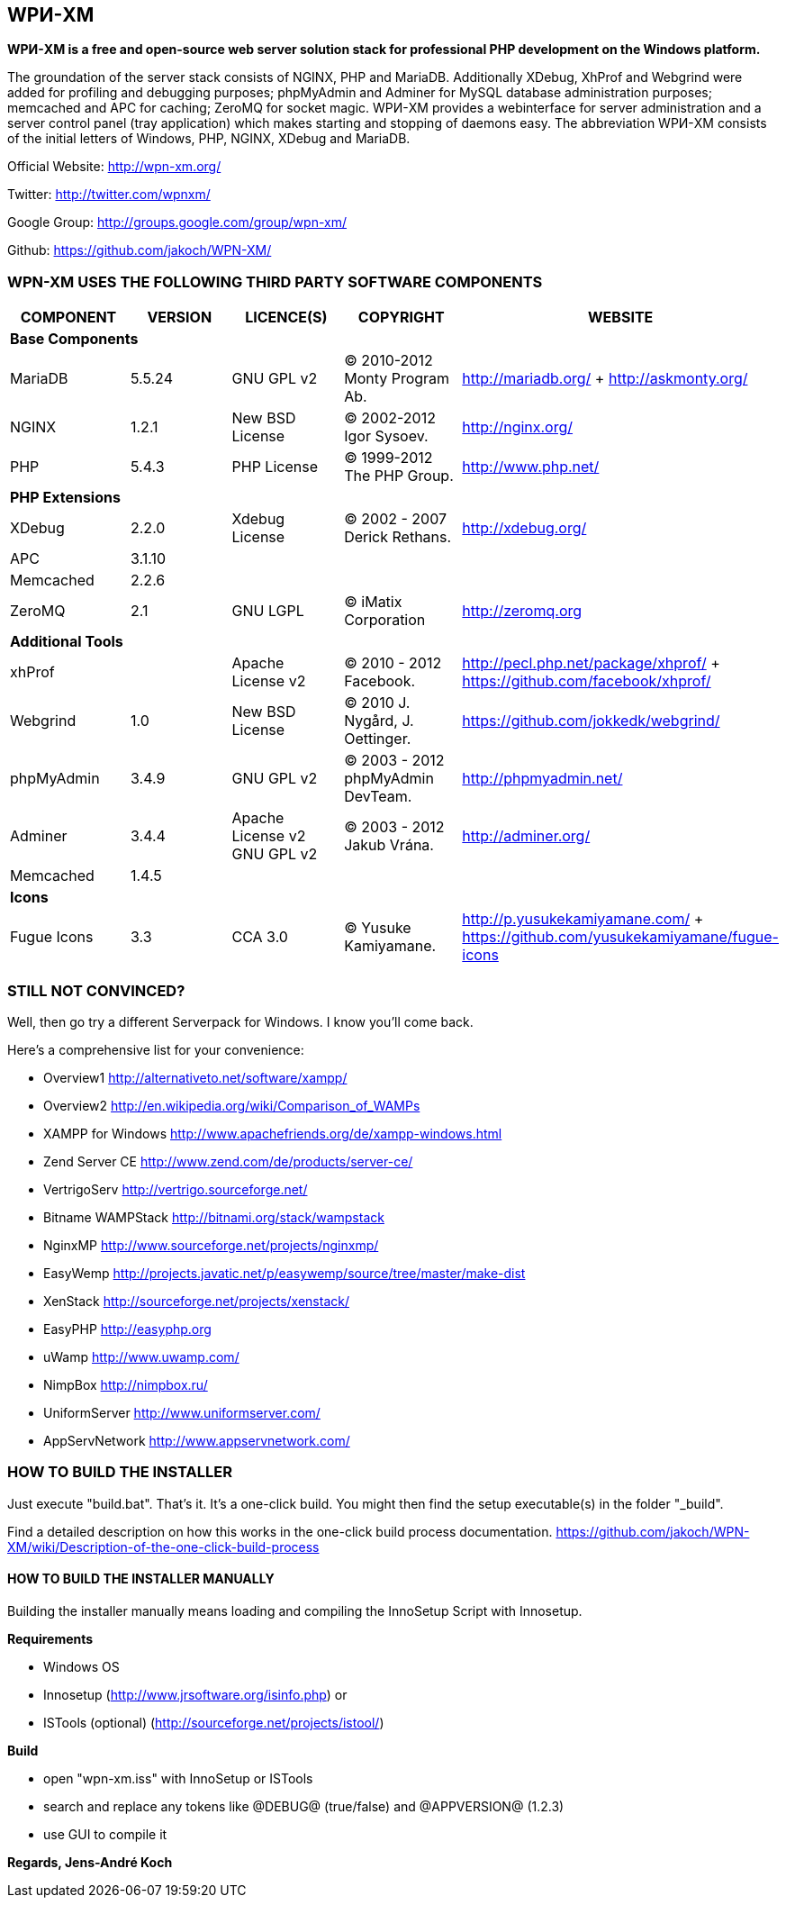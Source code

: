 WPИ-XM
------

*WPИ-XM is a free and open-source web server solution stack for professional PHP development on the Windows platform.*

The groundation of the server stack consists of NGINX, PHP and MariaDB. Additionally XDebug, XhProf and Webgrind were added for profiling and debugging purposes; phpMyAdmin and Adminer for MySQL database administration purposes; memcached and APC for caching; ZeroMQ for socket magic.
WPИ-XM provides a webinterface for server administration and a server control panel (tray application) which makes starting and stopping of daemons easy.
The abbreviation WPИ-XM consists of the initial letters of Windows, PHP, NGINX, XDebug and MariaDB.


Official Website:   http://wpn-xm.org/

Twitter:            http://twitter.com/wpnxm/

Google Group:       http://groups.google.com/group/wpn-xm/

Github:             https://github.com/jakoch/WPN-XM/


=== WPN-XM USES THE FOLLOWING THIRD PARTY SOFTWARE COMPONENTS ===

[options="header"]
|====
|COMPONENT | VERSION | LICENCE(S) | COPYRIGHT | WEBSITE

5+^s|Base Components

| MariaDB  | 5.5.24 | GNU GPL v2      | © 2010-2012 Monty Program Ab. | http://mariadb.org/ + http://askmonty.org/
| NGINX    | 1.2.1  | New BSD License | © 2002-2012 Igor Sysoev.      | http://nginx.org/
| PHP      | 5.4.3  | PHP License     | © 1999-2012 The PHP Group.    | http://www.php.net/

5+^s|PHP Extensions

| XDebug    | 2.2.0 | Xdebug License | © 2002 - 2007 Derick Rethans. | http://xdebug.org/
| APC       | 3.1.10|                |                               |
| Memcached | 2.2.6 |                |                               |
| ZeroMQ    | 2.1   | GNU LGPL       | © iMatix Corporation          | http://zeromq.org

5+^s|Additional Tools

| xhProf     |       | Apache License v2 | © 2010 - 2012 Facebook. | http://pecl.php.net/package/xhprof/ +  https://github.com/facebook/xhprof/
| Webgrind   | 1.0   | New BSD License   | © 2010 J. Nygård, J. Oettinger.   | https://github.com/jokkedk/webgrind/
| phpMyAdmin | 3.4.9 | GNU GPL v2        | © 2003 - 2012 phpMyAdmin DevTeam. | http://phpmyadmin.net/
| Adminer    | 3.4.4 | Apache License v2 GNU GPL v2  | © 2003 - 2012 Jakub Vrána. | http://adminer.org/
| Memcached  | 1.4.5 |                   |                                   |

5+^s|Icons

| Fugue Icons | 3.3 | CCA 3.0 | © Yusuke Kamiyamane. | http://p.yusukekamiyamane.com/ + https://github.com/yusukekamiyamane/fugue-icons
|====

=== STILL NOT CONVINCED? ===

Well, then go try a different Serverpack for Windows. I know you’ll come back.

Here’s a comprehensive list for your convenience:

* Overview1               http://alternativeto.net/software/xampp/
* Overview2               http://en.wikipedia.org/wiki/Comparison_of_WAMPs

* XAMPP for Windows       http://www.apachefriends.org/de/xampp-windows.html
* Zend Server CE          http://www.zend.com/de/products/server-ce/
* VertrigoServ            http://vertrigo.sourceforge.net/
* Bitname WAMPStack       http://bitnami.org/stack/wampstack
* NginxMP                 http://www.sourceforge.net/projects/nginxmp/
* EasyWemp                http://projects.javatic.net/p/easywemp/source/tree/master/make-dist
* XenStack                http://sourceforge.net/projects/xenstack/
* EasyPHP                 http://easyphp.org
* uWamp                   http://www.uwamp.com/
* NimpBox                 http://nimpbox.ru/
* UniformServer           http://www.uniformserver.com/
* AppServNetwork          http://www.appservnetwork.com/


=== HOW TO BUILD THE INSTALLER ===

Just execute "build.bat". That's it. It's a one-click build.
You might then find the setup executable(s) in the folder "_build".

Find a detailed description on how this works in the one-click build process documentation.
https://github.com/jakoch/WPN-XM/wiki/Description-of-the-one-click-build-process

==== HOW TO BUILD THE INSTALLER MANUALLY ====

Building the installer manually means loading and compiling
the InnoSetup Script with Innosetup.

*Requirements*

* Windows OS
* Innosetup (http://www.jrsoftware.org/isinfo.php) or
* ISTools (optional) (http://sourceforge.net/projects/istool/)

*Build*

* open "wpn-xm.iss" with InnoSetup or ISTools
* search and replace any tokens like @DEBUG@ (true/false) and @APPVERSION@ (1.2.3)
* use GUI to compile it

*Regards, Jens-André Koch*